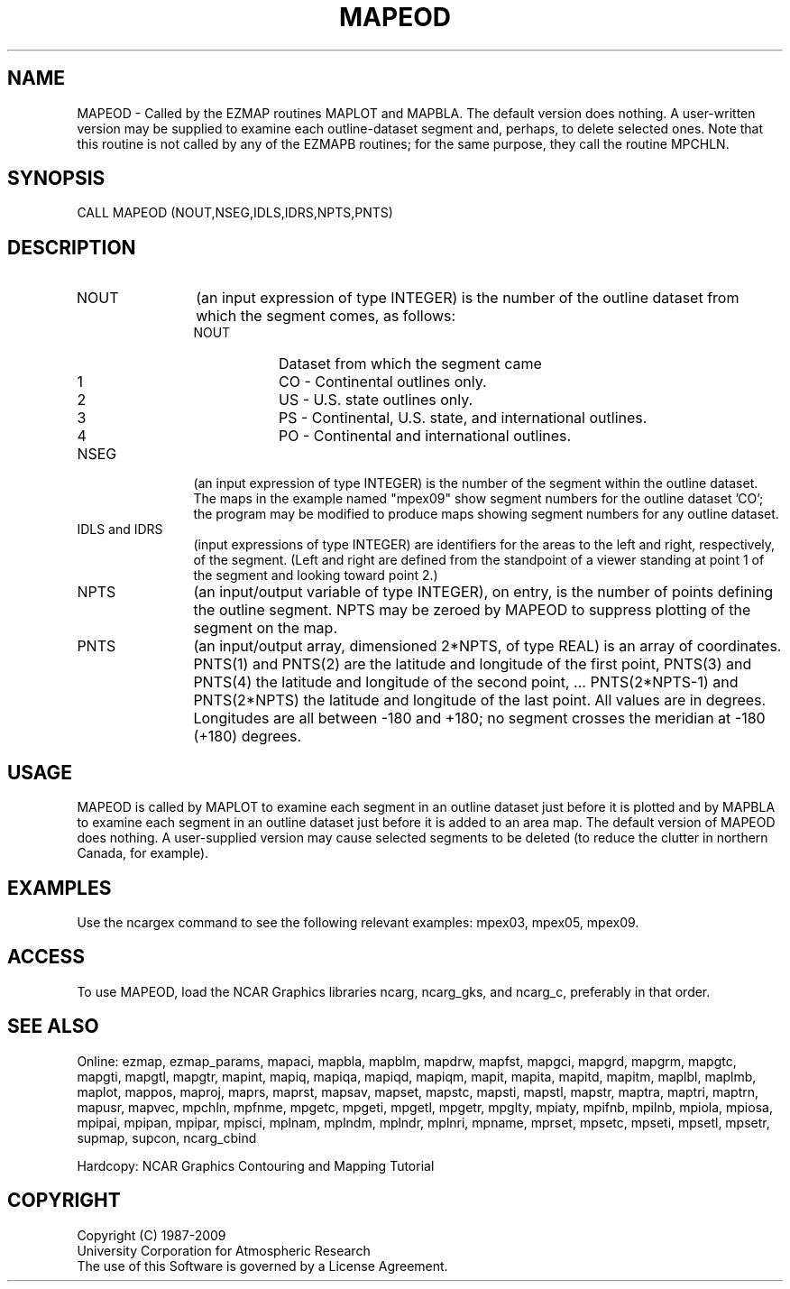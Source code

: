 .TH MAPEOD 3NCARG "March 1993" UNIX "NCAR GRAPHICS"
.na
.nh
.SH NAME
MAPEOD - Called by the EZMAP routines MAPLOT and MAPBLA.  The default
version does nothing.  A user-written version may be supplied to examine
each outline-dataset segment and, perhaps, to delete selected ones.  Note
that this routine is not called by any of the EZMAPB routines; for the
same purpose, they call the routine MPCHLN.
.SH SYNOPSIS
CALL MAPEOD (NOUT,NSEG,IDLS,IDRS,NPTS,PNTS)
.SH DESCRIPTION 
.IP NOUT 12
(an input expression of type INTEGER) is the number of the outline
dataset from which the segment comes, as follows:
.RS
.IP NOUT 8
Dataset from which the segment came
.IP 1 8 
CO - Continental outlines only.
.IP 2 8 
US - U.S. state outlines only.
.IP 3 8 
PS - Continental, U.S. state, and international
outlines.
.IP 4 8 
PO - Continental and international outlines.
.RE
.IP NSEG 12
(an input expression of type INTEGER) is the number of the segment
within the outline dataset. The maps in the example named "mpex09" show
segment numbers for the outline dataset 'CO'; the program may be modified
to produce maps showing segment numbers for any outline dataset.
.IP "IDLS and IDRS" 12
(input expressions of type INTEGER) are identifiers for the
areas to the left and right, respectively, of the segment. (Left and
right are defined from the standpoint of a viewer standing at point 1 of
the segment and looking toward point 2.) 
.IP NPTS 12
(an input/output variable of type INTEGER), on entry, is the number
of points defining the outline segment. NPTS may be zeroed by MAPEOD to
suppress plotting of the segment on the map.
.IP PNTS 12
(an input/output array, dimensioned 2*NPTS, of type REAL) is an
array of coordinates. PNTS(1) and PNTS(2) are the latitude and longitude
of the first point, PNTS(3) and PNTS(4) the latitude and longitude of the
second point, ... PNTS(2*NPTS-1) and PNTS(2*NPTS) the latitude and
longitude of the last point. All values are in degrees. Longitudes are
all between -180 and +180; no segment crosses the meridian at -180 (+180)
degrees.
.SH USAGE
MAPEOD is called by MAPLOT to examine each segment in an outline dataset
just before it is plotted and by MAPBLA to examine each segment in an
outline dataset just before it is added to an area map. The default
version of MAPEOD does nothing. A user-supplied version may cause
selected segments to be deleted (to reduce the clutter in northern
Canada, for example).
.SH EXAMPLES
Use the ncargex command to see the following relevant
examples: 
mpex03,
mpex05,
mpex09.
.SH ACCESS
To use MAPEOD, load the NCAR Graphics libraries ncarg, ncarg_gks,
and ncarg_c, preferably in that order.  
.SH SEE ALSO
Online:
ezmap, 
ezmap_params, 
mapaci,
mapbla,
mapblm,
mapdrw,
mapfst,
mapgci,
mapgrd,
mapgrm,
mapgtc,  
mapgti,  
mapgtl,  
mapgtr,  
mapint,
mapiq,
mapiqa,
mapiqd,
mapiqm,
mapit,
mapita,
mapitd,
mapitm,
maplbl,
maplmb,
maplot,
mappos,   
maproj,  
maprs,
maprst,  
mapsav,  
mapset,  
mapstc,  
mapsti,  
mapstl,  
mapstr,  
maptra,
maptri,
maptrn,
mapusr, 
mapvec,
mpchln,
mpfnme,
mpgetc,
mpgeti,  
mpgetl,
mpgetr,  
mpglty,
mpiaty,
mpifnb,
mpilnb,
mpiola,
mpiosa,
mpipai,
mpipan,
mpipar,
mpisci,
mplnam,
mplndm,
mplndr,
mplnri,
mpname,
mprset,
mpsetc,  
mpseti,  
mpsetl,  
mpsetr,  
supmap,
supcon,
ncarg_cbind
.PP
Hardcopy:  
NCAR Graphics Contouring and Mapping Tutorial 
.SH COPYRIGHT
Copyright (C) 1987-2009
.br
University Corporation for Atmospheric Research
.br
The use of this Software is governed by a License Agreement.
